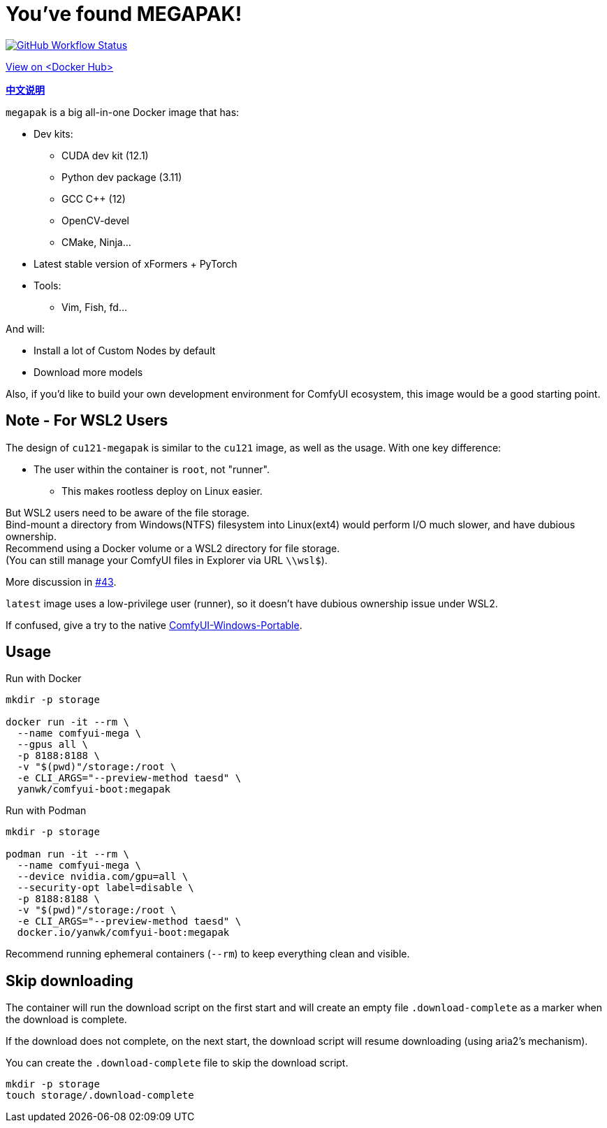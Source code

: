 # You've found MEGAPAK!

image:https://github.com/YanWenKun/ComfyUI-Docker/actions/workflows/build-cu121-megapak.yml/badge.svg["GitHub Workflow Status",link="https://github.com/YanWenKun/ComfyUI-Docker/actions/workflows/build-cu121-megapak.yml"]

https://hub.docker.com/r/yanwk/comfyui-boot/tags?name=cu121-megapak[View on <Docker Hub>]


*link:README.zh.adoc[中文说明]*

`megapak` is a big all-in-one Docker image that has:

* Dev kits:
** CUDA dev kit (12.1)
** Python dev package (3.11)
** GCC C++ (12)
** OpenCV-devel
** CMake, Ninja...

* Latest stable version of xFormers + PyTorch

* Tools:
** Vim, Fish, fd...

And will:

* Install a lot of Custom Nodes by default

* Download more models

Also, if you'd like to build your own development environment for ComfyUI ecosystem, this image would be a good starting point.

## Note - For WSL2 Users

The design of `cu121-megapak` is similar to the `cu121` image, as well as the usage. With one key difference:

* The user within the container is `root`, not "runner".
** This makes rootless deploy on Linux easier.

But WSL2 users need to be aware of the file storage. +
Bind-mount a directory from Windows(NTFS) filesystem into Linux(ext4) would perform I/O much slower, and have dubious ownership. +
Recommend using a Docker volume or a WSL2 directory for file storage. +
(You can still manage your ComfyUI files in Explorer via URL `\\wsl$`).

More discussion in
https://github.com/YanWenKun/ComfyUI-Docker/issues/43[#43].

`latest` image uses a low-privilege user (runner), so it doesn't have dubious ownership issue under WSL2.

If confused, give a try to the native
https://github.com/YanWenKun/ComfyUI-Windows-Portable[ComfyUI-Windows-Portable].

## Usage

.Run with Docker
[source,sh]
----
mkdir -p storage

docker run -it --rm \
  --name comfyui-mega \
  --gpus all \
  -p 8188:8188 \
  -v "$(pwd)"/storage:/root \
  -e CLI_ARGS="--preview-method taesd" \
  yanwk/comfyui-boot:megapak
----

.Run with Podman
[source,sh]
----
mkdir -p storage

podman run -it --rm \
  --name comfyui-mega \
  --device nvidia.com/gpu=all \
  --security-opt label=disable \
  -p 8188:8188 \
  -v "$(pwd)"/storage:/root \
  -e CLI_ARGS="--preview-method taesd" \
  docker.io/yanwk/comfyui-boot:megapak
----

Recommend running ephemeral containers (`--rm`) to keep everything clean and visible.

## Skip downloading

The container will run the download script on the first start
and will create an empty file `.download-complete` as a marker when the download is complete.

If the download does not complete, on the next start, the download script will resume downloading (using aria2's mechanism).

You can create the `.download-complete` file to skip the download script.

[source,sh]
----
mkdir -p storage
touch storage/.download-complete
----
